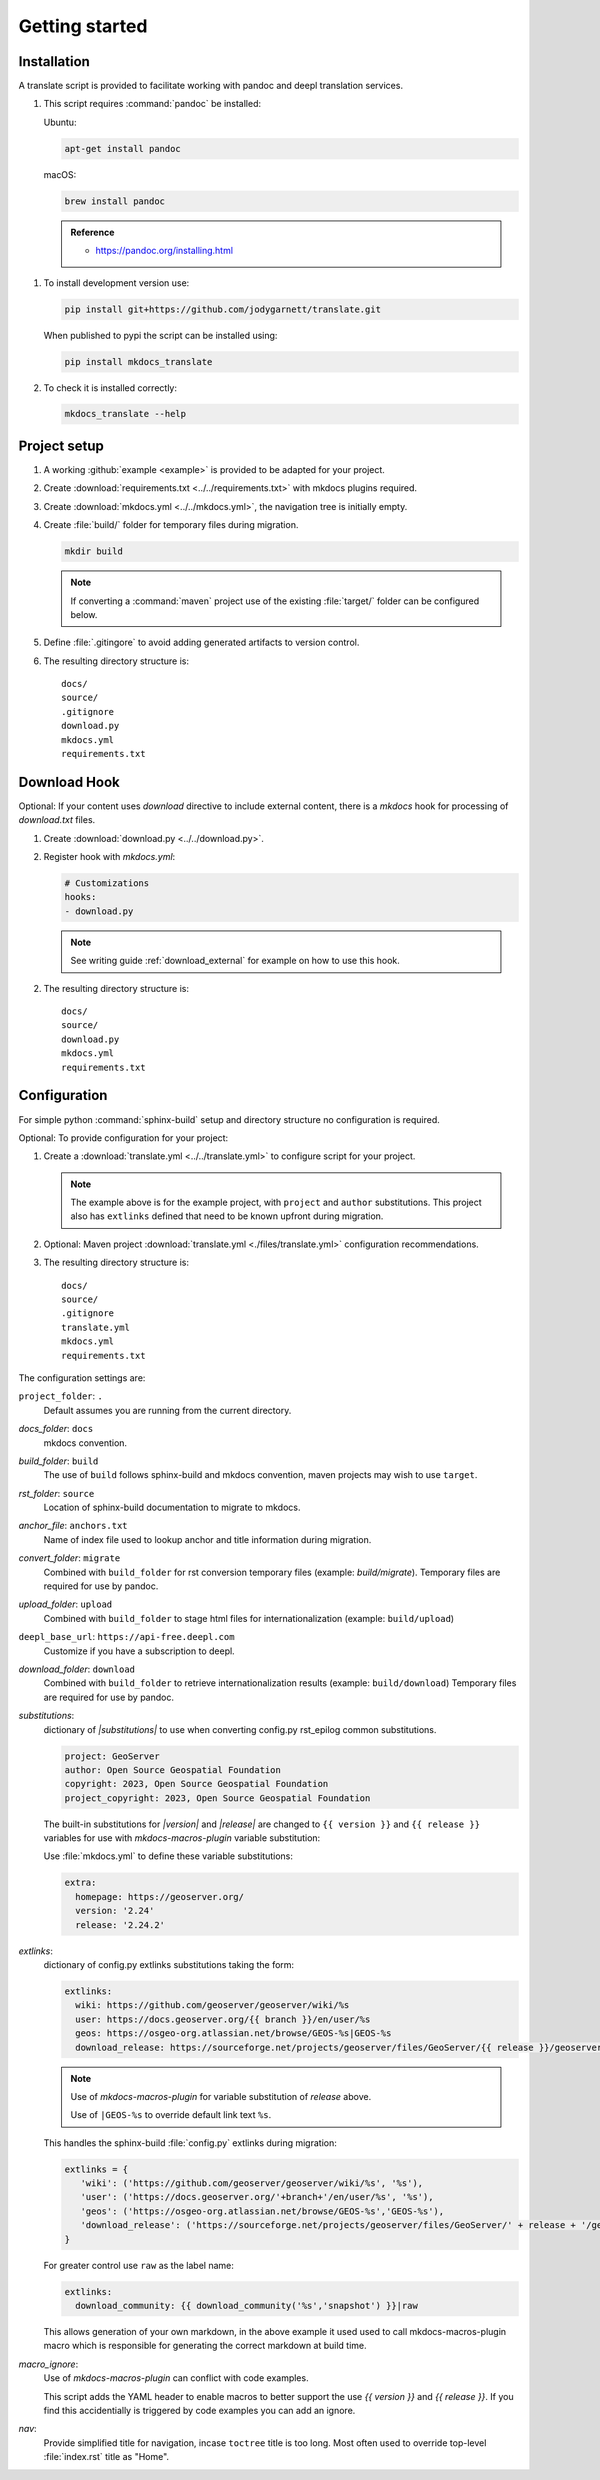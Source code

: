 Getting started
===============

.. _install:

Installation
------------

A translate script is provided to facilitate working with pandoc and deepl translation services.

1. This script requires :command:`pandoc` be installed:

   Ubuntu:

   .. code-block:: bash

      apt-get install pandoc

   macOS:

   .. code-block:: bash

      brew install pandoc

   .. admonition:: Reference

      * https://pandoc.org/installing.html

1. To install development version use:

   .. code-block:: bash

      pip install git+https://github.com/jodygarnett/translate.git
      
   When published to pypi the script can be installed using:
   
   .. code-block:: bash
   
      pip install mkdocs_translate

2. To check it is installed correctly:

   .. code-block:: bash

      mkdocs_translate --help

.. _setup:

Project setup
-------------

1. A working :github:`example <example>` is provided to be adapted for your project.

2. Create :download:`requirements.txt <../../requirements.txt>` with mkdocs plugins required.

   .. literalinclude:: ../../requirements.txt
      :language: text

3. Create :download:`mkdocs.yml <../../mkdocs.yml>`, the navigation tree is initially empty.

   .. literalinclude:: ../../mkdocs.yml
      :language: yaml
      :end-before: - setup/index.md

4. Create :file:`build/` folder for temporary files during migration.

   .. code-block:: bash

      mkdir build

   .. note:: If converting a :command:`maven` project use of the existing :file:`target/` folder can be configured below.

5. Define :file:`.gitingore` to avoid adding generated artifacts to version control.

   .. literalinclude:: ../../.gitignore
      :language: text

6. The resulting directory structure is:

   ::

       docs/
       source/
       .gitignore
       download.py
       mkdocs.yml
       requirements.txt

.. _download_hook:

Download Hook
-------------

Optional: If your content uses `download` directive to include external content, there is a `mkdocs` hook for processing of `download.txt` files.

1. Create :download:`download.py <../../download.py>`.

   .. literalinclude:: ../../download.py
      :language: python

2. Register hook with `mkdocs.yml`:

   .. code-block:: yaml

      # Customizations
      hooks:
      - download.py

   .. note:: See writing guide :ref:`download_external` for example on how to use this hook.

2. The resulting directory structure is:

   ::

       docs/
       source/
       download.py
       mkdocs.yml
       requirements.txt

.. _config:

Configuration
-------------

For simple python :command:`sphinx-build` setup and directory structure no configuration is required.

Optional: To provide configuration for your project:

1. Create a :download:`translate.yml <../../translate.yml>` to configure script for your project.

   .. literalinclude:: ../../translate.yml
      :language: yaml

   .. note:: The example above is for the example project, with ``project`` and ``author`` substitutions.
      This project also has ``extlinks`` defined that need to be known upfront during migration.

2. Optional: Maven project :download:`translate.yml <./files/translate.yml>` configuration recommendations.

   .. literalinclude:: ./files/translate.yml
      :language: yaml

3. The resulting directory structure is:

   ::

       docs/
       source/
       .gitignore
       translate.yml
       mkdocs.yml
       requirements.txt

The configuration settings are:

``project_folder``: ``.``
  Default assumes you are running from the current directory.

`docs_folder`: ``docs``
  mkdocs convention.

`build_folder`: ``build``
  The use of ``build`` follows sphinx-build and mkdocs convention, maven projects may wish to use ``target``.

`rst_folder`: ``source``
  Location of sphinx-build documentation to migrate to mkdocs.

`anchor_file`: ``anchors.txt``
  Name of index file used to lookup anchor and title information during migration.

`convert_folder`: ``migrate``
  Combined with ``build_folder`` for rst conversion temporary files (example:  `build/migrate`).
  Temporary files are required for use by pandoc.

`upload_folder`: ``upload``
  Combined with ``build_folder`` to stage html files for internationalization (example:  ``build/upload``)

``deepl_base_url``: ``https://api-free.deepl.com``
  Customize if you have a subscription to deepl.

`download_folder`: ``download``
  Combined with ``build_folder`` to retrieve internationalization results (example:  ``build/download``)
  Temporary files are required for use by pandoc.

`substitutions`:
  dictionary of `|substitutions|` to use when converting config.py rst_epilog common substitutions.

  .. code-block:: yaml

     project: GeoServer
     author: Open Source Geospatial Foundation
     copyright: 2023, Open Source Geospatial Foundation
     project_copyright: 2023, Open Source Geospatial Foundation

  The built-in substitutions for  `|version|` and `|release|` are changed to ``{{ version }}`` and ``{{ release }}``
  variables for use with `mkdocs-macros-plugin` variable substitution:

  Use :file:`mkdocs.yml` to define these variable substitutions:

  .. code-block:: yaml

     extra:
       homepage: https://geoserver.org/
       version: '2.24'
       release: '2.24.2'

`extlinks`:
  dictionary of config.py extlinks substitutions taking the form:

  .. code-block::

     extlinks:
       wiki: https://github.com/geoserver/geoserver/wiki/%s
       user: https://docs.geoserver.org/{{ branch }}/en/user/%s
       geos: https://osgeo-org.atlassian.net/browse/GEOS-%s|GEOS-%s
       download_release: https://sourceforge.net/projects/geoserver/files/GeoServer/{{ release }}/geoserver-{{ release }}-%s.zip|geoserver-{{ release }}-%s.zip

  .. note::

     Use of `mkdocs-macros-plugin` for variable substitution of `release` above.

     Use of ``|GEOS-%s`` to override default link text ``%s``.

  This handles the sphinx-build :file:`config.py` extlinks during migration:

  .. code-block:: python

     extlinks = {
        'wiki': ('https://github.com/geoserver/geoserver/wiki/%s', '%s'),
        'user': ('https://docs.geoserver.org/'+branch+'/en/user/%s', '%s'),
        'geos': ('https://osgeo-org.atlassian.net/browse/GEOS-%s','GEOS-%s'),
        'download_release': ('https://sourceforge.net/projects/geoserver/files/GeoServer/' + release + '/geoserver-' + release + '-%s.zip', 'geoserver-' + release + '-%s.zip )
     }

  For greater control use ``raw`` as the label name:

  .. code-block::

     extlinks:
       download_community: {{ download_community('%s','snapshot') }}|raw

  This allows generation of your own markdown, in the above example it used used to call mkdocs-macros-plugin macro
  which is responsible for generating the correct markdown at build time.

`macro_ignore`:
  Use of `mkdocs-macros-plugin` can conflict with code examples.

  This script adds the YAML header to enable macros to better support the use `{{ version }}` and `{{ release }}`.
  If you find this accidentially is triggered by code examples you can add an ignore.

`nav`:
  Provide simplified title for navigation, incase ``toctree`` title is too long. Most often used to override top-level
  :file:`index.rst` title as "Home".